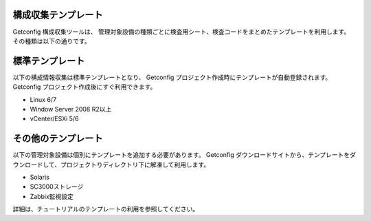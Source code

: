 構成収集テンプレート
--------------------

Getconfig 構成収集ツールは、
管理対象設備の種類ごとに検査用シート、検査コードをまとめたテンプレートを利用します。
その種類は以下の通りです。

標準テンプレート
----------------

以下の構成情報収集は標準テンプレートとなり、
Getconfig プロジェクト作成時にテンプレートが自動登録されます。
Getconfig プロジェクト作成後にすぐ利用できます。

* Linux 6/7
* Window Server 2008 R2以上
* vCenter/ESXi 5/6

その他のテンプレート
--------------------

以下の管理対象設備は個別にテンプレートを追加する必要があります。
Getconfig ダウンロードサイトから、テンプレートをダウンロードして、プロジェクトりディレクトリ下に解凍して利用します。

* Solaris
* SC3000ストレージ
* Zabbix監視設定

詳細は、チュートリアルのテンプレートの利用を参照してください。

